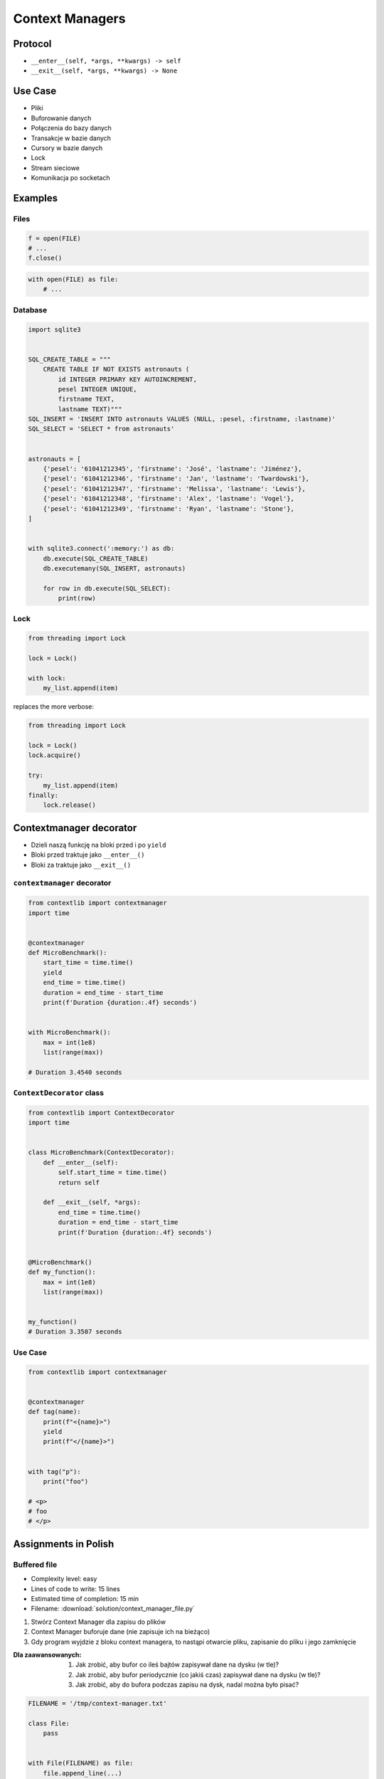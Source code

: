 ****************
Context Managers
****************


Protocol
========
* ``__enter__(self, *args, **kwargs) -> self``
* ``__exit__(self, *args, **kwargs) -> None``

.. code-block:: python
    :caption: How to create Context Managers

    class MyClass:
        def __enter__(self):
            return self

        def __exit__(self, *args):
            return None

        def hello(self):
            print('hello')


    with MyClass() as cls:
        cls.hello()


Use Case
========
* Pliki
* Buforowanie danych
* Połączenia do bazy danych
* Transakcje w bazie danych
* Cursory w bazie danych
* Lock
* Stream sieciowe
* Komunikacja po socketach


Examples
========

Files
-----
.. code-block:: python

    f = open(FILE)
    # ...
    f.close()

.. code-block:: python

    with open(FILE) as file:
        # ...

Database
--------
.. code-block:: python

    import sqlite3


    SQL_CREATE_TABLE = """
        CREATE TABLE IF NOT EXISTS astronauts (
            id INTEGER PRIMARY KEY AUTOINCREMENT,
            pesel INTEGER UNIQUE,
            firstname TEXT,
            lastname TEXT)"""
    SQL_INSERT = 'INSERT INTO astronauts VALUES (NULL, :pesel, :firstname, :lastname)'
    SQL_SELECT = 'SELECT * from astronauts'


    astronauts = [
        {'pesel': '61041212345', 'firstname': 'José', 'lastname': 'Jiménez'},
        {'pesel': '61041212346', 'firstname': 'Jan', 'lastname': 'Twardowski'},
        {'pesel': '61041212347', 'firstname': 'Melissa', 'lastname': 'Lewis'},
        {'pesel': '61041212348', 'firstname': 'Alex', 'lastname': 'Vogel'},
        {'pesel': '61041212349', 'firstname': 'Ryan', 'lastname': 'Stone'},
    ]


    with sqlite3.connect(':memory:') as db:
        db.execute(SQL_CREATE_TABLE)
        db.executemany(SQL_INSERT, astronauts)

        for row in db.execute(SQL_SELECT):
            print(row)

Lock
----
.. code-block:: python

    from threading import Lock

    lock = Lock()

    with lock:
        my_list.append(item)

replaces the more verbose:

.. code-block:: python

    from threading import Lock

    lock = Lock()
    lock.acquire()

    try:
        my_list.append(item)
    finally:
        lock.release()


Contextmanager decorator
========================
* Dzieli naszą funkcję na bloki przed i po ``yield``
* Bloki przed traktuje jako ``__enter__()``
* Bloki za traktuje jako ``__exit__()``

``contextmanager`` decorator
----------------------------
.. code-block:: python

    from contextlib import contextmanager
    import time


    @contextmanager
    def MicroBenchmark():
        start_time = time.time()
        yield
        end_time = time.time()
        duration = end_time - start_time
        print(f'Duration {duration:.4f} seconds')


    with MicroBenchmark():
        max = int(1e8)
        list(range(max))

    # Duration 3.4540 seconds

``ContextDecorator`` class
--------------------------
.. code-block:: python

    from contextlib import ContextDecorator
    import time


    class MicroBenchmark(ContextDecorator):
        def __enter__(self):
            self.start_time = time.time()
            return self

        def __exit__(self, *args):
            end_time = time.time()
            duration = end_time - start_time
            print(f'Duration {duration:.4f} seconds')


    @MicroBenchmark()
    def my_function():
        max = int(1e8)
        list(range(max))


    my_function()
    # Duration 3.3507 seconds

Use Case
--------
.. code-block:: python

    from contextlib import contextmanager


    @contextmanager
    def tag(name):
        print(f"<{name}>")
        yield
        print(f"</{name}>")


    with tag("p"):
        print("foo")

    # <p>
    # foo
    # </p>


Assignments in Polish
=====================

Buffered file
-------------
* Complexity level: easy
* Lines of code to write: 15 lines
* Estimated time of completion: 15 min
* Filename: :download:`solution/context_manager_file.py`

#. Stwórz Context Manager dla zapisu do plików
#. Context Manager buforuje dane (nie zapisuje ich na bieżąco)
#. Gdy program wyjdzie z bloku context managera, to nastąpi otwarcie pliku, zapisanie do pliku i jego zamknięcie

:Dla zaawansowanych:
    #. Jak zrobić, aby bufor co ileś bajtów zapisywał dane na dysku (w tle)?
    #. Jak zrobić, aby bufor periodycznie (co jakiś czas) zapisywał dane na dysku (w tle)?
    #. Jak zrobić, aby do bufora podczas zapisu na dysk, nadal można było pisać?

.. code-block:: python

    FILENAME = '/tmp/context-manager.txt'

    class File:
        pass


    with File(FILENAME) as file:
        file.append_line(...)
        file.append_line(...)
        file.append_line(...)

    # after block with exits, save to file
